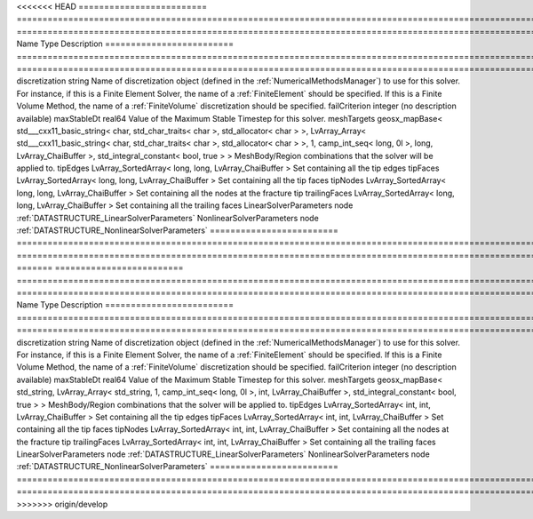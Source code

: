 

<<<<<<< HEAD
========================= ================================================================================================================================================================================================================================================================================================ ======================================================================================================================================================================================================================================================================================================================== 
Name                      Type                                                                                                                                                                                                                                                                                             Description                                                                                                                                                                                                                                                                                                              
========================= ================================================================================================================================================================================================================================================================================================ ======================================================================================================================================================================================================================================================================================================================== 
discretization            string                                                                                                                                                                                                                                                                                           Name of discretization object (defined in the :ref:`NumericalMethodsManager`) to use for this solver. For instance, if this is a Finite Element Solver, the name of a :ref:`FiniteElement` should be specified. If this is a Finite Volume Method, the name of a :ref:`FiniteVolume` discretization should be specified. 
failCriterion             integer                                                                                                                                                                                                                                                                                          (no description available)                                                                                                                                                                                                                                                                                               
maxStableDt               real64                                                                                                                                                                                                                                                                                           Value of the Maximum Stable Timestep for this solver.                                                                                                                                                                                                                                                                    
meshTargets               geosx_mapBase< std___cxx11_basic_string< char, std_char_traits< char >, std_allocator< char > >, LvArray_Array< std___cxx11_basic_string< char, std_char_traits< char >, std_allocator< char > >, 1, camp_int_seq< long, 0l >, long, LvArray_ChaiBuffer >, std_integral_constant< bool, true > > MeshBody/Region combinations that the solver will be applied to.                                                                                                                                                                                                                                                         
tipEdges                  LvArray_SortedArray< long, long, LvArray_ChaiBuffer >                                                                                                                                                                                                                                            Set containing all the tip edges                                                                                                                                                                                                                                                                                         
tipFaces                  LvArray_SortedArray< long, long, LvArray_ChaiBuffer >                                                                                                                                                                                                                                            Set containing all the tip faces                                                                                                                                                                                                                                                                                         
tipNodes                  LvArray_SortedArray< long, long, LvArray_ChaiBuffer >                                                                                                                                                                                                                                            Set containing all the nodes at the fracture tip                                                                                                                                                                                                                                                                         
trailingFaces             LvArray_SortedArray< long, long, LvArray_ChaiBuffer >                                                                                                                                                                                                                                            Set containing all the trailing faces                                                                                                                                                                                                                                                                                    
LinearSolverParameters    node                                                                                                                                                                                                                                                                                             :ref:`DATASTRUCTURE_LinearSolverParameters`                                                                                                                                                                                                                                                                              
NonlinearSolverParameters node                                                                                                                                                                                                                                                                                             :ref:`DATASTRUCTURE_NonlinearSolverParameters`                                                                                                                                                                                                                                                                           
========================= ================================================================================================================================================================================================================================================================================================ ======================================================================================================================================================================================================================================================================================================================== 
=======
========================= =================================================================================================================================================== ======================================================================================================================================================================================================================================================================================================================== 
Name                      Type                                                                                                                                                Description                                                                                                                                                                                                                                                                                                              
========================= =================================================================================================================================================== ======================================================================================================================================================================================================================================================================================================================== 
discretization            string                                                                                                                                              Name of discretization object (defined in the :ref:`NumericalMethodsManager`) to use for this solver. For instance, if this is a Finite Element Solver, the name of a :ref:`FiniteElement` should be specified. If this is a Finite Volume Method, the name of a :ref:`FiniteVolume` discretization should be specified. 
failCriterion             integer                                                                                                                                             (no description available)                                                                                                                                                                                                                                                                                               
maxStableDt               real64                                                                                                                                              Value of the Maximum Stable Timestep for this solver.                                                                                                                                                                                                                                                                    
meshTargets               geosx_mapBase< std_string, LvArray_Array< std_string, 1, camp_int_seq< long, 0l >, int, LvArray_ChaiBuffer >, std_integral_constant< bool, true > > MeshBody/Region combinations that the solver will be applied to.                                                                                                                                                                                                                                                         
tipEdges                  LvArray_SortedArray< int, int, LvArray_ChaiBuffer >                                                                                                 Set containing all the tip edges                                                                                                                                                                                                                                                                                         
tipFaces                  LvArray_SortedArray< int, int, LvArray_ChaiBuffer >                                                                                                 Set containing all the tip faces                                                                                                                                                                                                                                                                                         
tipNodes                  LvArray_SortedArray< int, int, LvArray_ChaiBuffer >                                                                                                 Set containing all the nodes at the fracture tip                                                                                                                                                                                                                                                                         
trailingFaces             LvArray_SortedArray< int, int, LvArray_ChaiBuffer >                                                                                                 Set containing all the trailing faces                                                                                                                                                                                                                                                                                    
LinearSolverParameters    node                                                                                                                                                :ref:`DATASTRUCTURE_LinearSolverParameters`                                                                                                                                                                                                                                                                              
NonlinearSolverParameters node                                                                                                                                                :ref:`DATASTRUCTURE_NonlinearSolverParameters`                                                                                                                                                                                                                                                                           
========================= =================================================================================================================================================== ======================================================================================================================================================================================================================================================================================================================== 
>>>>>>> origin/develop


